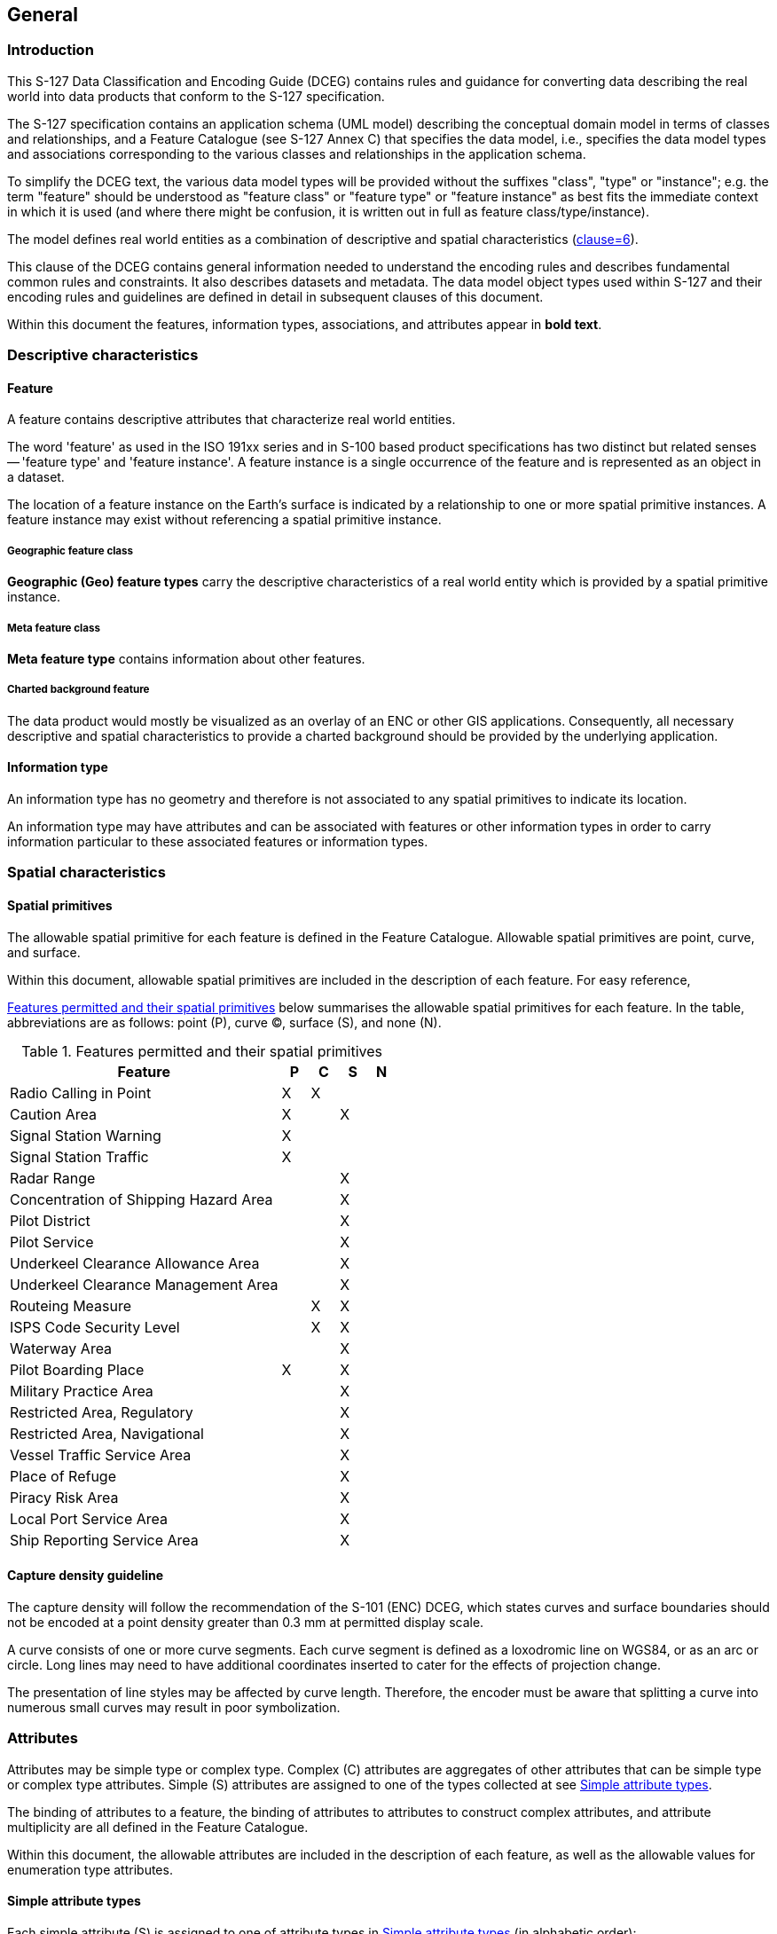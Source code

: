 

== General

=== Introduction

This S-127 Data Classification and Encoding Guide (DCEG) contains
rules and guidance for converting data describing the real world into
data products that conform to the S-127 specification.

The S-127 specification contains an application schema (UML model)
describing the conceptual domain model in terms of classes and relationships,
and a Feature Catalogue (see S-127 Annex C) that specifies the data
model, i.e., specifies the data model types and associations corresponding
to the various classes and relationships in the application schema.

To simplify the DCEG text, the various data model types will be provided
without the suffixes "class", "type" or "instance"; e.g. the term
"feature" should be understood as "feature class" or "feature type"
or "feature instance" as best fits the immediate context in which
it is used (and where there might be confusion, it is written out
in full as feature class/type/instance).

The model defines real world entities as a combination of descriptive
and spatial characteristics (<<S127,clause=6>>).

This clause of the DCEG contains general information needed to understand
the encoding rules and describes fundamental common rules and constraints.
It also describes datasets and metadata. The data model object types
used within S-127 and their encoding rules and guidelines are defined
in detail in subsequent clauses of this document.

Within this document the features, information types, associations,
and attributes appear in *bold text*.

=== Descriptive characteristics

==== Feature

A feature contains descriptive attributes that characterize real world
entities.

The word 'feature' as used in the ISO 191xx series and in S-100 based
product specifications has two distinct but related senses -- 'feature
type' and 'feature instance'. A feature instance is a single occurrence
of the feature and is represented as an object in a dataset.

The location of a feature instance on the Earth's surface is indicated
by a relationship to one or more spatial primitive instances. A feature
instance may exist without referencing a spatial primitive instance.

===== Geographic feature class

*Geographic (Geo) feature types* carry the descriptive characteristics
of a real world entity which is provided by a spatial primitive instance.

===== Meta feature class

*Meta feature type* contains information about other features.

===== Charted background feature

The data product would mostly be visualized as an overlay of an ENC
or other GIS applications. Consequently, all necessary descriptive
and spatial characteristics to provide a charted background should
be provided by the underlying application.

==== Information type

An information type has no geometry and therefore is not associated
to any spatial primitives to indicate its location.

An information type may have attributes and can be associated with
features or other information types in order to carry information
particular to these associated features or information types.

=== Spatial characteristics

==== Spatial primitives

The allowable spatial primitive for each feature is defined in the
Feature Catalogue. Allowable spatial primitives are point, curve,
and surface.

Within this document, allowable spatial primitives are included in
the description of each feature. For easy reference,

<<table_2-1>> below summarises the allowable spatial primitives for
each feature. In the table, abbreviations are as follows: point (P),
curve (C), surface (S), and none (N).

[[table_2-1]]
.Features permitted and their spatial primitives
[cols="325,33,33,33,32"]
|===
h| Feature h| P h| C h| S h| N

| Radio Calling in Point                | X | X |   |
| Caution Area                          | X |   | X |
| Signal Station Warning                | X |   |   |
| Signal Station Traffic                | X |   |   |
| Radar Range                           |   |   | X |
| Concentration of Shipping Hazard Area |   |   | X |
| Pilot District                        |   |   | X |
| Pilot Service                         |   |   | X |
| Underkeel Clearance Allowance Area    |   |   | X |
| Underkeel Clearance Management Area   |   |   | X |
| Routeing Measure                      |   | X | X |
| ISPS Code Security Level              |   | X | X |
| Waterway Area                         |   |   | X |
| Pilot Boarding Place                  | X |   | X |
| Military Practice Area                |   |   | X |
| Restricted Area, Regulatory           |   |   | X |
| Restricted Area, Navigational         |   |   | X |
| Vessel Traffic Service Area           |   |   | X |
| Place of Refuge                       |   |   | X |
| Piracy Risk Area                      |   |   | X |
| Local Port Service Area               |   |   | X |
| Ship Reporting Service Area           |   |   | X |
|===

==== Capture density guideline

The capture density will follow the recommendation of the S-101 (ENC)
DCEG, which states curves and surface boundaries should not be encoded
at a point density greater than 0.3 mm at permitted display scale.

A curve consists of one or more curve segments. Each curve segment
is defined as a loxodromic line on WGS84, or as an arc or circle.
Long lines may need to have additional coordinates inserted to cater
for the effects of projection change.

The presentation of line styles may be affected by curve length. Therefore,
the encoder must be aware that splitting a curve into numerous small
curves may result in poor symbolization.

=== Attributes

Attributes may be simple type or complex type. Complex ++(C)++ attributes
are aggregates of other attributes that can be simple type or complex
type attributes. Simple (S) attributes are assigned to one of the
types collected at see <<sec_2.4.1>>.

The binding of attributes to a feature, the binding of attributes
to attributes to construct complex attributes, and attribute multiplicity
are all defined in the Feature Catalogue.

Within this document, the allowable attributes are included in the
description of each feature, as well as the allowable values for enumeration
type attributes.

[[sec_2.4.1]]
==== Simple attribute types

Each simple attribute (S) is assigned to one of attribute types in
<<table_2-2>> (in alphabetic order):

[[table_2-2]]
.Simple attribute types
[cols="a,a,a"]
|===
h| Abbreviation h| Attribute type h| Description

| BO | Boolean | A value representing binary logic. The value can
be either True or False. The default state for Boolean type attributes
(i.e. where the attribute is not populated for the feature) is False.
| CL | Code List | A type of flexible enumeration (see "EN" below).
A code list type is a list of literals which may be extended only
in conformance with specified rules. Attributes of a code list type
may take values from the list or other values which are defined according
to the rules. The rules should be part of the specification of the
individual codelist type. A code list could either be closed (fixed)
or open (extensible).

A code list type has the following properties: 1. A description of
the code list type, 2. The URI where the list could be found, and
3. An encoding instruction.
| DA | Date | A date provides values for year, month and day according
to the Gregorian Calendar.

[example]
19980918 (YYYYMMDD)
| DT | Date and Time | A DateTime is a combination of a date and a
time type.

[example]
19850412T101530 (YYYYMMDDThhmmss)
| EN | Enumer-ation | A fixed list of valid identifiers of named literal
values. Attributes of an enumerated type may only take values from
this list.
| IN | Integer | A signed integer number. The representation of an
integer is encapsulation and usage dependent.

Integer attribute values must not be padded by non-significant zeroes.
For example, for a number of 19, the value populated for the attribute
must be 19 and not 019.

[example]
29, -65547
| RE | Real | A signed real (floating point) number consisting of
a mantissa and an exponent. The representation of a real is encapsulation
and usage dependent.

Real attribute values must not be padded by non-significant zeroes.
For example, for a signal period of 2.5 seconds, the value populated
for the attribute signal period must be 2.5 and not 02.50.
4
[example]
23.501, -0.0001234, -23.0, 3.141296
| TD | Truncated Date | One or more significant components of the
modelling date are omitted.

[example]
pass-format:metanorma[----02--] (Year and date not encoded)

The exact format depends on the encoding.

A GML dataset would use a GML built-in type
and encode it as

<gMonth>pass-format:metanorma[--02]<gMonth>.

An 8211 data format based dataset would truncated encode the date
as pass-format:metanorma[----02--].
| TE | Free text | A CharacterString is an arbitrary-length sequence
of characters including accents and special characters from a repertoire
of one of the adopted character sets.
| TI | Time | A time is given by an hour, minute, and second. Time
zone according to UTC is optional. Character encoding of a time is
a string that follows the local time.

[example]
183059 or 183059+0100 or 183059Z
|

| URL
| A uniform resource locator (URL) is a URI that provides a means
of locating the resource by describing its primary access mechanism
(RFC 3986).

[example]
http://registry.iho.int

|

| URN
| A persistent, location-independent, resource identifier that follows
the syntax and semantics for URNs specified in RFC 2141.

[example]
urn:mrn:iho:s127:1:0:0:RouteingMeasure

|===

==== Mandatory attributes

Some attributes are mandatory and must be populated for a given feature.
There are some reasons why attribute values may be considered mandatory:

* They are fundamental to the definition of a feature;
* They are required to support the correct portrayal of a feature
instance;
* Certain features make no logical sense without specific attributes;
* Some attributes are required for safety of navigation.

Within this document, mandatory attributes are those with a multiplicity
of 1,1 or 1,n (n>1) or 1,*. The attribute multiplicity is identified
in the description of each feature class.

For easy reference, <<table_2-3>> summarises the mandatory attributes
for each feature.

[[table_2-3]]
.Mandatory attributes for feature classes
[cols="211,360"]
|===
h| Feature h| Mandatory Attributes

| Radio Calling in Point              | trafficFlow
| Restricted Area Navigational        | restriction
| Signal Station Warning              | categoryOfSignalStationWarning
| Signal Station Traffic              | categoryOfSignalStationTraffic
| Pilot Service                       | remotePilot
| Underkeel Clearance Management Area | dynamicResource
| Routeing Measure                    | categoryOfRouteingMeasure
| ISPS Code Security Level            | ispsLevel
| Waterway Area                       | dynamicResource
| Local Port Service Area             | requirementsForMaintenanceOfListeningWatch
| Ship Reporting Service Area         | requirementsForMaintenanceOfListeningWatch
| Vessel Traffic Service Area         | requirementsForMaintenanceOfListeningWatch
| Text Placement                      | textJustificationexactly one of: textType, text

|===

==== Conditional attributes

The feature classes or information types do not contain conditional
attributes.

Complex attributes which are assigned to feature classes or information
types have at least one sub-attribute which is mandatory (or conditionally
mandatory). Mandatory sub-attributes of complex attributes have not
been included in <<table_2-3>>. Where the sub-attribute of a complex
attribute is conditional, this is indicated in the Remarks sub-clause
for the relevant feature class entries in <<sec_5>>.

[[sec_2.4.4]]
==== Missing attribute values

Where a value of a mandatory attribute is not known, the attribute
must be populated with an empty (null) value.

Where the value of a non-mandatory attribute is not known, the attribute
must not be included in the dataset.

==== Multiplicity

In order to control the number of allowed attribute values or sub-attribute
instances within a complex attribute, S-100 uses the concept of multiplicity.
This defines lower and upper limits for the number of values, whether
the order of the instances is significant, and if an attribute is
mandatory. Common examples are shown in <<table_2-4>>:

Format: MinOccurs, MaxOccurs (a ++*++ indicates that infinite instances
are possible, the term (ordered) indicates that the order of the provided
instances is significant)

[[table_2-4]]
.Multiplicity of attributes
[cols="27,88"]
|===
h| Multiplicity h| Explanation

| 0,1 | An instance is not required; if provided there must only be one instance.
| 1,1 | An instance is required and there must only be one instance.
| 0,* | An instance is not required and there can be an infinite number of instances.
| 1,* | An instance is required and there can be an infinite number of instances.
| 1,* (ordered)
| An instance is required and there can be an infinite number of instances,
the order of which is significant.
| 2,2 | Two instances are required and there must be no more than two.

|===

==== Spatial attribute types

Spatial attribute types must contain a referenced geometry and may
be associated with spatial quality attributes. Each spatial attribute
instance must be referenced by a feature instance or another spatial
attribute instance.

===== Quality of spatial attributes

The quality of spatial attributes in S-127 is described in a
*Quality of Non-Bathymetric Data* meta-feature. This meta-feature
defines areas within which uniform assessment exists for the quality.
It is described in detail later in this document.

If the spatial quality attributes for an individual instance of a
spatial primitive differ from the quality indicated in the overlying
*Quality of Non-Bathymetric Data* meta-feature, the quality attributes
for that instance are carried in an information class called
*spatial quality*. Only points and curves can be associated with
*spatial quality*. S-127 does not use multi-points. Currently, no
use case for associating surfaces with spatial quality attributes
is known, therefore this is prohibited. Vertical uncertainty is prohibited
for curves as this dimension is not supported by curves.

NOTE: S-127 does not make use of the S-101
*Quality of Bathymetric Data* meta-feature since depth range uncertainties
are not needed. The *Quality of Non-Bathymetric Data* meta-feature
has all the quality attributes needed by S-127.

[[fig_1]]
.Spatial quality information
image::figure-1.png[]

==== Portrayal feature attributes

Marine Traffic Management data products will be used within ECDIS
where ENC data is displayed based on the rules defined within the
S-101 Portrayal Catalogue. While most ECDIS portrayal is based on
attributes describing the instance of a particular feature in the
real world, certain feature attributes are used in portrayal rules
to provide additional functionality in the ECDIS. <<table_2-5>> provides
a list of attributes which have been adopted from the S-101 (ENC)
product specification and which have specific influence on portrayal.

[[table_2-5]]
.Attributes which have effects on portrayal
[cols="214,363"]
|===
h| Attribute h| Effects on portrayal
| *displayName*
| This Boolean attribute determines if the text for a name should
be displayed. If not populated the default rules provided in the portrayal
catalogue will be used.
| *information*
| Population of this complex attribute will result in the display
of the magenta information symbol to highlight additional information
to the user.
| *pictorialRepresentation*
| The population of this Text attribute will result in the display
of the magenta information symbol to highlight additional information
to the user.
| *textContent*
| The population of this complex attribute will result in the display
of the magenta information symbol to highlight additional information
to the user.

|===

[NOTE,keep-separate=true]
====
Since S-127 data is scale-independent, the S-101 attribute scaleMinimum
is superfluous and not used in S-127 datasets except for the cartographic
feature TextPlacement.
====

==== Textual information

Textual information may provide additional information essential to
understand the presence of the Marine Traffic Management and other
features of an S-127 product. This information may also provide legal
information pertaining to the S-127 product features.

===== Specialized information types for common kinds of textual information

The information types *Restrictions, Recommendation, Regulations*,
or *NauticalInformation* must be used to encode text information when
the DCEG allows them to be associated to the feature or information
type and the information is of the appropriate kind
(a restriction, regulation, etc.).

In exceptional circumstances and only if the use of the information
types *Restrictions, Recommendation,* or *Regulations* is not sufficient,
*NauticalInformation* can be used to encode additional textual information
associated to a feature or a group of features.

In some cases, there may be a specialized attribute that is specifically
intended for the data in question. If an appropriate specialized attribute
is available, it must be used in preference to *information* or *textContent*.
For example, feature names will generally be encoded in the *name*
sub-attribute of complex attribute *featureName*, instead of *information*++->++*text*.

===== Textual information attributes

Textual information which is not appropriate for any of the Text-type
attribute (or sub-attribute) allowed for the feature/information type
should be encoded using either *information* or *textContent* complex
attributes. Generally, either *information* or *textContent* is allowed,
but not both.

===== Languages

Both *information* and *textContent* define a *language* sub-attribute
for specifying the language in which the text is encoded.

The exchange language for textual information should be English; therefore
it is not required to populate the sub-attribute *language* for an
English version of textual information.

Languages other than English may be used as a supplementary option,
for which *language* must be populated with an appropriate value to
indicate the language.

When a national language is used in the textual attributes, the English
translation must also exist.

===== Minimal use of generalized text attributes

The complex attributes *information* and *textContent* must not be
used when it is possible to encode the information by means of any
other attribute. The population of these attributes provides symbols
on an ECDIS screen. Therefore producers should carefully consider
use of these attributes as the symbol may contribute significantly
to ECDIS screen clutter and text attributes should be populated only
when the content conveys useful information.

===== Short textual information

The *text* sub-attribute of complex attribute *information* should
generally be used for short notes or to transfer information which
cannot be encoded by other attributes, or to give brief information
about a feature. The use of the complex attribute *information* as
a stand-alone complex attribute is intentionally limited to the information
types *ContactDetails, Applicability, NonStandardWorkingDay,* and
*ServiceHours,* which do not need the additional attributes defined
in *textContent*. The reason for the limited use of *information*
as a stand-alone complex attribute is to provide a structured and
harmonised approach to textual information within the S-127 product
data sets.

The text populated in *text* must not exceed 300 characters. Character
strings contained in *text* sub-attribute must be UTF-8 character
encoding.

If the *text* sub-attribute of *information* is populated, the *headline*,
*fileReference*, and *fileLocator* sub-attributes must not be populated.

===== Complex or lengthy textual information

More complex encodings of text may use either *information* or *textContent*.
The feature catalogue and the feature/information type definitions
in this DCEG indicate whether *information* or *textContent* is allowed.

The complex attribute *textContent* also has *information* as a complex
sub-attribute. If a short note must be encoded in a feature or information
type which has only *textContent* as an attribute, it should be encoded
as *textContent*++->++*information*++->++*text*.

Complex text information, such as text longer than 300 characters,
formatted text, or HTML extracts from shipping regulations, must be
encoded in a file named in either *information*++->++*fileReference*
or *textContent*++->++*information*++->++*fileReference*. The construction
*textContent*++->++*information*++->++*fileReference* should be used
if the feature/information type provides *textContent* as complex
attribute.

The complex attribute *information* defines an optional sub-attribute
*headline* which may be used for a short title not exceeding 60 characters.
The content should be short but informative -- if the textual information
is divided into sections, the most relevant section header from the
referenced content may be a good choice for *headline*.

The complex attribute *textContent* defines an optional sub-attribute
*categoryOfText* for indicating whether the text is the full text
from the source, an extract from the source, or a summary prepared
by the encoder. Populating *categoryOfText* is recommended whenever
the textual information is taken or summarized from a law or regulation.

If it is considered necessary to include a description of the source
of the textual information, the sub-attribute *sourceIndication* of
*textContent* must be used. Encoding a description of the source is
strongly recommended for textual information whose source is considered
as information the end-user must have, e.g., because the date of issue
must be conveyed or because it cites official regulations which are
frequently updated.

COMMENT: Some government documents are frequently updated, e.g., the
U.S. Electronic Code of Federal Regulations, which is currently updated
every working day even though a particular section may be stable for
years.

==== Attributes referencing external files

===== Predefined derived types

<<table_2-6>> presents the following predefined derived types which
are described in S-100 (<<IHO_S_100,clause=1-4.6>> in Edition 4.0.0):

[[table_2-6]]
.Predefined derived types
[cols="45,412,105"]
|===
h| Name h| Description h| Derived from

| URI
a| A uniform resource identifier which character encoding shall follow
the syntax rules as defined in RFC 3986.

[example]
http://registry.iho.int
| CharacterString
| URL
a| A uniform resource locator (URL) is a URI that provides a means
of locating the resource by describing its primary access mechanism
(RFC 3986).

[example]
http://registry.iho.int

| URI
| URN
a| A persistent, location-independent, resource identifier that follows
the syntax and semantics for URNs specified in RFC 2141.

[example]
urn:iho:s101:1:0:0:AnchorageArea

| URI

|===

===== Reference to textual files

The information types *Restrictions, Recommendation, Regulations,
NauticalInformation* should be used to encode textual information.

The files referenced by *textContent*, sub-complex attribute *information*
and its sub attribute *fileReference* must be ++*++.TXT, ++*++.HTM
or ++*++.XML files, and may contain formatted text. It is up to the
Producing Authority to determine the most suitable means of encoding
a particular piece of text. Files must only use UTF-8 character encoding
even when the sub-attribute *language* is populated with a language
other than English.

If it is necessary to indicate a specific section within a large text
file, this may be done by encoding the location in the *fileLocator*
sub-attribute of *information*, as described in <<table_2-7>>.

[[table_2-7]]
.Locators for external files
[cols="40,94,435"]
|===
h| Format h| File extension h| Content of fileLocator
| Text | TXT | The offset of the start of the section relative to
the beginning of the file (the first character in the file has offset 0).
| HTML | HTM | The HTML fragment identifier, i.e., the value of the
HTML _name_ or _id_ attribute of the target (as defined in the relevant
HTML specification).
| XML | XML | The XML fragment identifier as defined in the relevant
specification, e.g., the value of an _xml:id_ attribute.

|===

===== Reference to external sources

References to Internet sources should be encoded using the *onlineResource*
sub-attribute of *textContent*. Encoders should be aware that systems
may not be able to access the Internet, so *onlineResource* should
be used only for non-essential information.

Only sources that can be certified as secure should be provided.

===== Reference to graphics

If it is required to indicate a graphic, the complex attribute *graphic*
must be used. The sub-attribute *pictorialRepresentation* must be
used to indicate the file name (without the path) of the external
graphical file. Graphic files that form part of the data product must
be content with the characteristics collected in <<table_2-8>>.

[[table_2-8]]
.Graphics Characteristics
[cols="291,284"]
|===
h| Characteristics h| Values
| Recommended Resolution: | 96 DPI
| Minimum Size x,y:       | 200,200 pixels
| Maximum Size x,y:       | 800,800 pixels
| Bit Depth:              | 8 Bit Indexed Colour
| Compression:            | LZW
| Format:                 | Tiff 6.0
| File size
| Minimum, consider that 10 Mb is the maximum allowable size of a
dataset

|===

Additional information about the graphic file may be encoded in other
sub-attributes of attribute *graphic*, as described in see <<sec_2.4.13>>.

==== Dates

Dates may be complete or truncated values. The definition of the attribute
will indicate if it must take a complete value (type _Date_ or _DA_)
or is allowed to take a truncated value (type _S100_TruncatedDate_
or _TD_). Complete and truncated dates are different value types (see
<<IHO_S_100,table=1-2>>; also <<table_2-9>> of this DCEG).

For attributes that use the complete date type (type _Date_ or _DA_),
all their components (year, month, and day) must be specified.

For attributes that use the truncated date type (type _S100_TruncatedDate_
or _TD_), zero, one, or two of the year/month/day components may be
omitted. If the year component is included, it must be specified using
exactly 4 digits.

[[sec_2.4.10.1]]
===== Complete Dates (Informative)

Complete date values must be encoded in conformance with the Date
format as specified in S-100 Ed. 4.0.0 (<<IHO_S_100,clause=1-4.5.2>>) which is the same
as the DA format in <<table_2-2>> in this document. The data values
have to be provided in accordance with the Gregorian Calendar starting
with four digits for the year, two digits for the month and two digits
for the day.

====
The date 18 September 2010 is encoded as follows:

In the ISO 8211 format: 20100918

In the GML format: <date>2010-09-18</date>
====

[[sec_2.4.10.2]]
===== Truncated Dates (Informative)

In Truncated Dates one or more components (year, month, or day) of
the date is not specified. Truncated date values must be encoded in
conformance with the S100_TruncatedDate format or equivalent as specified
in S-100 Ed. 4.0.0 (<<IHO_S_100,clause=1-4.5.2>> and
<<IHO_S_100,clause=3-9>>) which is the same as the _TD_
format in <<table_2-2>> in this document. If encoding attributes which
can take truncated date values (e.g., *fixedDateRange*, *periodicDateRange*,
*reportedDate*) and no specific year, month, or day is required, the
values must be encoded in conformance with the truncated date format
as specified in S-100 (<<IHO_S_100,clause=1-4.5.2>> and
<<<<IHO_S_100,clause=3-9>> in Edition 4.0.0) which
defines a default format (for ISO 8211) but also allows the use of
built-in types.

To encode partial dates in the GML and ISO 8211 data formats:

[[table_2-9]]
.Date encoding in GML and ISO 8211 data formats
[cols="3"]
|===
h| Description h| ISO 8211 h| GML
| No specific year, same day each year   | pass-format:metanorma[----MMDD] | <gMonthDay>pass-format:metanorma[--MM-DD]</gMonthDay>
| No specific year, same month each year | pass-format:metanorma[----MM--] | <gMonth>pass-format:metanorma[--MM]</gMonth>
| No specific day                        | pass-format:metanorma[YYYYMM--] | <gYearMonth>YYYY-MM</gYearMonth>
| No specific month and no specific day  | pass-format:metanorma[YYYY----] | <gYear>YYYY</gYear>

|===

NOTE: YYYY = calendar year; MM = month; DD = day.

The dashes (-) indicating that the year, month, or date which is not
specified must be included in the encoding (with no space between
the dashes).

===== Start and end of ranges

In accordance with <<IHO_S_100,clause=3-8>>, the start and end instants
of a range or period are included in the range or period.

[example]
If the beginning of a date range is encoded as the complete date 01
January 2016, the period begins at 00:00:00 on 1 January 2016, and
the whole of New Year's Day is included in the period. If the end
of the date range is encoded as 01 January 2016, the period ends at
24:00:00 on 1 January 2016, i.e., again the whole of New Year's Day
is included in the period.

[example]
If the beginning of a period is encoded in truncated date format as
pass-format:metanorma[----01--] (i.e., year and day not specified),
the period begins at 00:00:00 on 1 January each year. If the end of
the period is encoded as pass-format:metanorma[----01--], the period
ends at 24:00:00 on 31 January each year.

NOTE: Particular care should be taken if the start or end date is
28 or 29 February. <<IHO_S_100,clause=3-8>> explains the implications
for end of February. For example, the truncated date
pass-format:metanorma[----02--] will be interpreted as 29 February
in leap years and 28 February in non-leap years, while
pass-format:metanorma[----0228] will be interpreted as 28 February
in every year.

NOTE: In accordance with ISO practice, 00:00:00 means midnight at
the start of a day and 24:00:00 means midnight at the end of a day.

[[sec_2.4.10.4]]
===== Schedules

Weekly service schedules of a feature can be comprehensively described
by using the information types *ServiceHours* and *NonStandardWorkingDay*.

[example]
A feature service is available under normal operation status 24 hours/day
on Monday and Wednesday and from 08:00 to 16:00 LT from Thursday to
Saturday. The service is not available on public holidays and the
5 of August of each year.

[pseudocode%unnumbered]
====
*ServiceHours*
	*scheduleByDayOfWeek*
		*categoryOfSchedule* =1 (normal operation)
		*timeIntervalsByDayofWeek*
			*dayOfWeek* =2(Monday), 4(Wednesday)
			*dayOfWeekIsRange* =0 (false)
			*timeOfDayStart* = 000000
			*timeOfDayEnd* = 240000
		*timeIntervalsByDayofWeek*
			*dayOfWeek* =5(Thursday), 7(Saturday)
			*dayOfWeekIsRange* =1 (true)
			*timeOfDayStart* = 080000
			*timeOfDayEnd* = 160000
*NonStandardWorkingDay*
	*dateFixed* = pass-format:metanorma[----0805] (5 August)
	*dateVariable* = public holidays
====

The above example would be encoded in the Edition 1.0.x GML format
as follows:

[source%unnumbered]
--
<S127:ServiceHours gml:id="(GML ID of ServiceHours)">
  <scheduleByDayOfWeek>
    <categoryOfSchedule>normal operation</categoryOfSchedule>
    <timeIntervalsByDayOfWeek>
      <dayOfWeek>Monday</dayOfWeek>
      <dayOfWeek>Wednesday</dayOfWeek>
      <dayOfWeekIsRange>0</dayOfWeekIsRange>
      <timeOfDayStart>00:00:00</timeOfDayStart>
      <timeOfDayEnd>24:00:00</timeOfDayEnd>
    </timeIntervalsByDayOfWeek>
    <timeIntervalsByDayOfWeek>
      <dayOfWeek>Thursday</dayOfWeek>
      <dayOfWeek>Saturday</dayOfWeek>
      <dayOfWeekIsRange>0</dayOfWeekIsRange>
      <timeOfDayStart>08:00:00</timeOfDayStart>
      <timeOfDayEnd>16:00:00</timeOfDayEnd>
    </timeIntervalsByDayOfWeek>
  </scheduleByDayOfWeek>
  <partialWorkingDay xlink:href="(reference to NonStandardWorkingDay)"/>
</S127:ServiceHours>

<S127:NonStandardWorkingDay gml:id="(GML ID of NonStandardWorkingDay)">
  <dateFixed><gMonthDay>--08-05</gMonthDay></dateFixed>
  <dateVariable>public holidays</dateVariable>
  <theServiceHours_nsdy xlink:href="(reference to ServiceHours)"/>
</S127:NonStandardWorkingDay>
--

If the days of week are known but the hours of availability are unknown,
there is no time attribute. Twenty-four availability is indicated
by encoding the availability period as 000000-240000. Special cases
such as unknown schedules can be explained in the *textContent* or
*information* attribute of *ServiceHours*.

To encode two or more periods within the same day, repeat the *timeOfDayStart*
and *timeOfDayEnd* attributes. If one of the times is not known, it
may be nilled as described in see <<sec_2.4.4>>.

For example, to encode open hours of 8 a.m. to 12 noon and 1 p.m.
to 5 p.m. on Thursdays and Saturdays:

[pseudocode%unnumbered]
====
*timeIntervalsByDayofWeek*

	*dayOfWeek* =5(Thursday), 7(Saturday)
	*dayOfWeekIsRange* =1 (true)
	*timeOfDayStart* = 080000
	*timeOfDayStart* = 130000
	*timeOfDayEnd* = 120000
	*timeOfDayEnd* = 170000

====

The order of repeated *timeOfDayStart* and *timeOfDayEnd* attributes
is significant, since intervals are specified by matching them pairwise
in order.

UTC is indicated by the Z suffix. The absence of the Z suffix indicates
local time.

==== Times

If it is required to provide information of the start time and end
time of an active period of a feature, it must be encoded using the
attributes *timeOfDayStart* and *timeOfDayEnd*. The order has significance.

==== Combination of date schedules and times

Schedule information can also include time of day. The complex attribute
*timeIntervalsByDayofWeek* also includes *timeOfDayStart* and *timeOfDayEnd*
attributes to encode the daily start and end times of service. Complete
instructions on how to encode schedules are described in see <<sec_2.4.10.4>>.

[[sec_2.4.13]]
==== Graphic information

A graphic file should be appropriate for the purpose and should supplement
the information in terms of navigational relevance. Preferably, the
graphic should provide perspective relevant to the view of the mariner.
Graphics should be such that all the information in the graphic is
legible in the application display.

Graphic information must be encoded using the complex attribute *graphic*.
The simple sub-attribute *pictureInformation* should be used to provide
credits to the picture creator, copyright owner etc.

The source date can either be of a complete date (see <<sec_2.4.10.1>>)
or truncated date (see <<sec_2.4.10.2>>) type.

Assuming that graphic information provides a coastal view, mariners
are interested in knowing from which point on sea that graphic has
been taken. The complex attribute *bearingInformation* (see <<sec_2.4.13.1>>)
provides all necessary information.

[[sec_2.4.13.1]]
===== Bearing information

The most accurate information should be provided if it is necessary
to indicate a position from where a picture has been taken. *information*
is a sub-complex attribute of *bearingInformation* and should be used
to specify that no bearing information can be provided whenever such
is the case. The sub-attributes *sectorBearing* and *orientation*
can be used to describe a certain level of inaccuracy in the position
determination.

[[sec_2.5]]
=== Associations

==== Introduction

An association expresses a relationship between two classes - features,
information types, or a feature and an information type. Objects in
the dataset (instances of feature/information types) are related only
if the link between them is encoded in the dataset.

[example]
An *Authority* information type provides the responsible authority
information to the abstract *SupervisedArea* feature. An association
named Service Control (*srvControl*) is used to relate the two classes;
roles are used to convey the meaning of the relationship. The association
is inherited by subclasses of *SupervisedArea* and is thereby available
to its subclass *MilitaryPracticeArea*.

[[fig_2]]
.Information association relating a feature to an information type
image::figure-2.png[]

An association end may have a multiplicity which describes how many
instances the feature or information type instance at the other end
is allowed to are to link to. In <<fig_2>>, any single instance of
*Authority* may link to any number of *MilitaryPracticeArea* instances.

==== Association names

The association name is normally provided by the UML diagram at the
middle of the connection line/arrow between the two involved classes
and can be obtained from the feature and information type tables provided
in this document).

Association names may be omitted in the UML diagrams for the following
reasons:

. the association is defined by an association class, see <<sec_2.5.4>>
(the name of the association class is used);

. to avoid cluttering the diagram -- however, the name is always documented
in the feature/information type tables.

==== Association roles

Either or both association ends can have a name (role). In <<fig_2>>
the roles are *controlledService* and *controlAuthority*. This association
expresses the relationship that a *SupervisedArea* (i.e., its subclasses,
because *SupervisedArea* is an abstract feature and there cannot be
any direct instances of *SupervisedArea*) may have zero or one controlling
*Authorit(ies),* and an *Authority* may be responsible for any number
of *MilitaryPracticeAreas* (or other subclasses of *SupervisedArea*).

Roles may be also omitted from the diagram to reduce clutter -- again,
the role name is documented in the feature/information type tables.

NOTE: Instead of documenting every single role, Product Specifications
may describe rules for defining default roles.

[[sec_2.5.4]]
==== Association classes

Association classes allow relationships to be characterized by one
or more attributes. The attributes of the association class belong
to the association itself, not to any of the features or information
types it connects. An association class is both an association and
a class. Within an S-127 product the association classes
*Permission Type* and *Inclusion Type* may be used for relating vessel
classes to feature and information types.

===== Permission Type

This association class specifies the relationship of the vessel class
to a feature, e.g., whether access to a feature (or use of a facility)
is prohibited or permitted for a specified class of vessel. The class
of vessel is described by the simple and complex attributes of the
information type *Applicability* such as length, cargo, etc. The attributes
of the association class describe the nature of the relationship,
i.e., whether access to an area is permitted or prohibited, or whether
use of a service is required or recommended.

[[fig_3]]
.Association class for hypothetical requirement for use of a radio calling in point by a vessel type
image::figure-3.png[]

[example]
An association between an *Applicability* instance with attribute
*categoryOfDangerousOrHazardousCargo* = Class 3 and an instance of
feature *RadioCallingInPoint*, with *Permission Type*'s attribute
*categoryOfRelationship* = required, means that vessels carrying flammable
liquids (hazardous cargo type class 3 in the IMDG Code) must use the
calling-in point at the *RadioCallingInPoint* instance.

===== Inclusion Type

This association class defines whether a specified customer
(class of vessels, as described by *Applicability*) is excluded or
included from a particular regulation, recommendation, etc. Again,
the attributes of the association class describe the nature of the
relationship; in this case whether the vessel is included or excluded
from the regulation, etc.

[[fig_4]]
.Association class for inclusion of vessel types in regulations
image::figure-4.png[]

[example]
An association between an *Applicability* instance with attribute
*categoryOfDangerousOrHazardousCargo* = IMDG Code Class 3, with
*Inclusion Type*'s attribute *membership* = included, and an association
of a *Regulation* instance to the same Inclusion Type, means that
the information provided by the *Regulation* (a sub-type of *AbstractRXN*)
applies to vessels carrying flammable liquids (hazardous cargo type
class 3 in the IMDG Code).

NOTE: Since *AbstractRXN* is an abstract type, it cannot have direct
instances in the dataset. Only instances of its (non-abstract) sub-types
can be used.

NOTE: Specific tools may use different presentations in their user
interfaces, e.g., as two associations (as described in the text of
the example), or one association with an association class also shown
(as shown in <<fig_4>>).

==== Use of various associations

===== General

In general, associations must be encoded whenever the relationship
is useful for navigation, monitoring, voyage or route planning, or
reporting purposes, or any other purpose for which the dataset is
intended. The multiplicity lower bound of "0" at an association end
means only that the absence of a link to the relevant instance does
not invalidate the dataset. The encoding instructions for individual
feature and information types describe what associations are allowed
and whether they are required or optional.

===== Generic association for uncategorized additional information

Unless other associations are specified, information types are associated
to the relevant features using the association name *AdditionalInformation*
and the role names *providesInformation* and *informationProvidedFor*.

===== Associations to Restrictions, Recommendation, Regulations, and Nautical Information

The *Restrictions, Recommendation, Regulations, Nautical Information*
are associated to the relevant features using the association named
*AssociatedRxN* (inherited from their common abstract super-type).
The roles at the ends of this association are *appliesInLocation*
and *theRxN* (the Restriction, Regulation etc.).

If the regulation applies only to a specific class, or if it mentions
an exempt class, an additional association to an *Applicability* object
is encoded using the *InclusionType* association class.

===== Conventional Association

Certain features and information types may be permitted or required
to have associations to other feature or information types. The allowed
or mandatory associations for a feature/information type are shown
in the application schema (<<S127,clause=6>>) and
listed in the documentation for individual types (Appendix A - DCEG).
Definitions of the associations and roles are also given in the DCEG.

==== Where to Encode Associations

The presentation and management of associations will be determined
by the user interface of the encoding software tools. Since S-100
edition 4.0.0 permits feature-information associations to be encoded
only from the geographic feature to the information type and not vice
versa, the information-to-feature link might be unavailable or treated
differently from the feature-to-information link.

=== Datasets

==== Types of Datasets

A dataset is a grouping of features, attributes, geometry and metadata
which comprises a specific coverage.

<<table_2-10>> shows the types of datasets which may be produced and
contained within an exchange set:

[[table_2-10]]
.Dataset types
[cols=2]
|===
h| Dataset h| Explanations
| New dataset: | Data for an area different (in coverage and/or extent)
to existing datasets.
| New Edition of a dataset: | A re-issue plus new information which
has not been previously distributed by Updates. Each New Edition of
a dataset must have the same name as the dataset that it replaces
and should have the same spatial extents.
| Update dataset | Updated or new information. Contains information
about objects being added, modified, or deleted.

|===

==== Overlay data sets

S-127 datasets are intended to be used together with S-101 ENC
(or similar data products) which will act as a base layer. The base
layer is expected to provide navigational and visual context. Generally,
an overlay dataset like S-127 does not provide "skin of the earth"
coverage and there will be large areas with no data coverage because
the S-127 application schema does not include any feature for designating
a region as "other", or "not an MTM area" (i.e., there is no S-127
feature equivalent to the S-101 Unsurveyed Area). Further, an overlay
dataset does not include features that provide auxiliary information
such as bathymetry within a routeing measure area.

[[sec_2.6.3]]
==== Data coverage

A Marine Traffic Management dataset can contain one or more *DataCoverage*
features (see <<sec_2.6.3>>). The data boundary is defined by the
extent of the *DataCoverage* meta features. Data must only be present
within *DataCoverage* meta features.

When a feature extends across datasets of overlapping scale ranges,
its geometry must be split at the boundaries of the *DataCoverage*
features and its complete attribute description must be repeated in
each dataset.

A New edition dataset must not change the extent of the data coverage
for the previous edition. Where the extent of the data coverage for
a data product is to be changed, this must be done by issuing a New
Dataset and terminating the previous one(s).

==== Discovery metadata

Discovery metadata is intended to allow applications to find out important
information about datasets and accompanying support files to be examined
without accessing the data itself (or without reading the support
file). Discovery metadata includes, but is not limited to:

* information identifying the product specification and encoding format;
* edition and version numbers, production/release date, and other
details of data creation and updating;
* data coverage of the dataset;
* summary descriptions of content, purpose, use, and limitations;
* identification and contact information for the producer and distributor
of the dataset.

S-127 uses the same components of discovery metadata as S-100.
The mandatory components for discovery metadata are defined in
<<IHO_S_100,locality:appendix=4A-D>> and consist of:

. Exchange catalogue -- a single exchange catalogue for an exchange
set. (Subsets of exchange sets are not envisaged.) The elements are
defined in <<IHO_S_100,clause=D-2.2>> (S100_ExchangeCatalogue).
. Dataset discovery metadata for each dataset in the exchange set.
Elements are defined in <<IHO_S_100,clause=D-2.6>> (S100_DatasetDiscoveryMetaData).
Additional elements have been defined in the main specification.
. Support file discovery metadata for each support file in the exchange
set. Elements are defined in <<IHO_S_100,clause=D-2.11>> (S100_SupportFileDiscoveryMetaData).

Discovery metadata is generally encoded separately from the dataset
itself so as to allow applications to read it without processing the
dataset itself (i.e., decrypt, decompress, or load the dataset). The
encoding format should be easily machine-readable and therefore may
be different from the dataset, e.g., the discovery data may be in
XML while the data is encoded as GML 3.2.1 format.

The content and structure of discovery metadata for this product specification
is defined in ... (XML format defined by an XML schema available from
www.iho.int)

==== Dataset header metadata

Dataset header metadata contains structural and discovery metadata
that apply to the whole dataset and are encoded in the dataset file.
The elements are described in <<IHO_S_100,clause=10b-9.6>>.

==== Dataset units

The depth, height and positional uncertainty units in a dataset must
be metres.

==== Dataset Coverage

Marine Traffic Management datasets are spatially limited.

In areas which include neighbouring producer nations, producing agencies
should co-operate to agree on dataset boundaries and ensure no data
overlap. Where possible, adjoining nations should agree on common
data boundaries within a technical arrangement based on cartographic
convenience and benefit to the mariner.

If an MTM feature extends outside the product coverage and the adjoining
object does not exist, e.g. due to delay in the production process
by the neighbouring HO product, an indication should be placed at
the outer edge of the product.

==== Dataset Feature Object Identifiers

Each feature and information instance within a dataset must have a
unique universal Feature Object Identifier [FOID]. Where a real-world
feature has multiple geometric elements within a single dataset due
to the dataset scheme, the same FOID may be used to identify multiple
instances of the same feature. Features within a dataset may carry
multiple geometries.

Features split across multiple datasets may be identified by the same
FOID. Features repeated in different scale ranges may be identified
by the same FOID.

FOID must not be reused, even when a feature has been deleted. However,
the same feature can be deleted and added again later using the same
FOID.

FOID may eventually be replaced by Maritime Resource Name (MRN).
In this version MRN is not included due to ongoing development on
IHO guidelines for the use of MRN.

==== stem:[180 "unitsml(deg)"] Meridian of Longitude

Datasets must not cross the stem:[180 "unitsml(deg)"] meridian of longitude.

=== Geographic names

==== Feature names

If it is required to encode an international or national geographic
name, it must be done using complex attribute *featureName*.

If it is required to encode a geographic name for which there is no
existing feature, an appropriate area feature defined in see <<sec_5>>
must be created. In order to minimise the data volume, these features
should, where possible, use the geometry of existing features.

Geographic names should be encoded with the complex attribute *featureName*.
The complex attribute *featureName* consists of the simple sub-attributes
*language*, *name* and a Boolean type to indicate whether that particular
name is the *displayName* or not.

National geographic names can be left in their original national language
in a non-English iteration of the complex attribute *featureName*
(but only if the national language can be expressed using lexical
level 0 or 1), or transliterated or transcribed and used in an English
iteration of the complex attribute *featureName*, in which case the
national name should be populated in an additional iteration of the
*featureName*.

All area and point features within a Marine Traffic Management product
should be encoded using *featureName* if a name is available.

. A group of features, associated with a particular geographic name,
should have the name encoded using *featureName* on an aggregation
feature (of type surface or point, or no geometry, as appropriate).
The name should not be encoded on the individual hydrographic features.
. A group of service or forecast areas with the same attribute values
associated with the same name should be encoded as spatial attributes
of the same feature (so there would be only one feature with multiple
spatial attributes for location).
. Named features listed in Hydrographic Office's Sailing Directions
or other documents that may assist in locating service information
should be encoded using feature name on the relevant feature (e.g.
*WaterwayArea*).

In all instances, if the exact extent of the feature to be named is
known, a feature must be created. If the exact extent is not known,
or the area is too small, an existing or specifically encoded point
feature should be used to encode the geographic name.

==== Text placement

The cartographic feature *TextPlacement* is used specifically to place
text cartographically. The properties of the *TextPlacement* feature
are described as follows:

Geometry (point) -- the point location of the centre of the text string.

Text type -- the attribute (or class) which is to be placed.

Flip bearing -- the angle forming a semi-circle within which the text
can be placed.

The *TextPlacement* feature is associated to the feature which carries
the text being placed. The attribute *textType* determines which text
string is to be displayed if more than one is present. The *TextPlacement*
feature ensures that as maritime traffic management screen rotates
from "north up" (e.g. if display is set to "course up") text can remain
readable, or clear other important charted information.

[[sec_2.8]]
=== Scale policy

Marine Traffic Management data must be compiled in the best applicable
scale. The use of the data itself is "scale independent". That means
that the data can be used at any scale. S-100 allows the association
of multiple spatial attributes to a single feature instance. Each
of these spatial attributes can in principle be qualified by maximum
and minimum scales. *maximumDisplayScale* and *minimumDisplayScale*
define the range of display scales within which a particular feature
will be portrayed on the display if these scale minimum/maximum functions
are enabled in the ECDIS or another GIS device. A geo feature with
one or more spatial attributes can utilize the scale minimum and scale
maximum attributes on the link to the spatial object. There are essentially
two ways in which these attributes may be used.

. A producer may decide to use only a scale minimum value. This option
is employed when the data producer wishes to turn off the display
of a feature above certain scales. This is particularly useful in
areas with high data density, and when it is expected that the data
will be used a larger scale where data clutter might become an issue.
Features are therefore encoded with an applicable value, which represents
the scale at which the producer wishes to turn off the feature.

. A producer may decide to provide several pairs of scale minimum
and scale maximum values. This decision may be based on the fact that
for one particular feature different spatial instances in different
scale ranges should be provided to supply this particular feature
with more detailed geographic representation at larger scales.

An example can be a building which has two spatial objects associated,
first one with only scale minimum value encoded at 21999, and the
second spatial object encoded with scale maximum at 22000 and scale
minimum encoded with 999999. These values would enable the use of
a highly-detailed geometry at larger scales than 22000, and a less
detailed geometry at scales of 22000 and less, while the building
would be turned off at scales of 999999 and less.

A similar strategy can be followed to enable boundaries to conform
to a scale-dependent geometry such as a coastline. Conformance at
different scales can achieved by using minimum/maximum scales on spatial
attributes to indicate which particular geometry should be used at
a given scale.

Authorities should cooperate at the regional or RENC level to determine
a recommended scale range at which the portrayal of the information
is suitable and consistent.

[[table_2.11]]
.Minimum display and maximum display scales
[cols=1]
|===
h| Scale

| NULL (only allowed on minimum display scale where the maximum display
scale = 10,000,000)
| 1:10,000,000
| 1:3,500,000
| 1:1,500,000
| 1:700,000
| 1:350,000
| 1:180,000
| 1:90,000
| 1:45,000
| 1:22,000
| 1:12,000
| 1:8,000
| 1:4,000
| 1:3,000
| 1:2,000
| 1:1,000

|===

=== Masking

To improve the look and feel of the display of Marine Traffic Management
datasets in ECDIS for the mariner certain features, or certain edges
of features, should be masked.

==== Surface features crossing cell boundaries

When a single feature of type surface crosses the boundaries of adjoining
Marine Traffic Management products, mask the edge where it shares
the geometry of the boundary in each dataset:

[[fig_5]]
.Surface feature crossing MRS products boundaries
image::figure-5.jpeg[]

This allows the features to be displayed as a single feature of type
surface rather than being divided at the dataset product boundary
and having the representation of two separate features.

NOTE: Some production software will automatically truncate (mask)
features at the cell boundary.

NOTE: Occasionally an edge of the boundary of an area actually coincides
with the data product boundary. Where this occurs and the production
system applies automatic truncation (masking) of this edge, the compiler
must "unmask" that edge so as to avoid the appearance of the area
to be "open ended".

Where features of type surface extend beyond the entire limit of data
coverage for the data product (see <<sec_4.3>>), all edges of these
area features should be masked.

[[fig_6]]
.Surface features extending beyond the entire limit of data coverage
image::figure-6.jpeg[]

<<table_2-11>> lists those features of type surface that should have
edges masked where the boundary of the area crosses or extends beyond
the dataset limit or the area of data coverage of the dataset.

[[table_2-11]]
.Features of which edges have to be masked when crossing the dataset boundary
[cols="2"]
|===
h| Feature Type h| Comment

| ConcentrationOfShippingHazardArea |
| PilotageDistrict                  |
| CautionArea                       |
| RouteingMeasure                   |
| UnderkeelClearanceAllowanceArea   |
| PilotBoardingPlace                |
| WaterwayArea                      |
| RestrictedAreaNavigational        |
| RestrictedAreaRegulatory          |
| MilitaryPracticeArea              |
| VesselTrafficServiceArea          |
| LocalPortServiceArea              |
| ShipReportingServiceArea          |
| PlaceOfRefuge                     |
| PiracyRiskArea                    |
| PilotService                      |
| UnderkeelClearanceManagementArea  |

|===

==== "Linear" surface features

If it is required to encode a linear feature when the only allowable
primitive for the relevant feature type is surface (e.g. a service
area along a track, or channel), a "very narrow surface" should be
encoded. The suggested extent is 0.3mm wide at viewing scales (keeping
in mind that S-100 permits different spatial attributes at different
scales.) An edge of this surface should correspond to the position
of the line. All other edges should be masked.

[[fig_7]]
."Linear" Maritime Traffic Management Services
image::figure-7.jpeg[]
